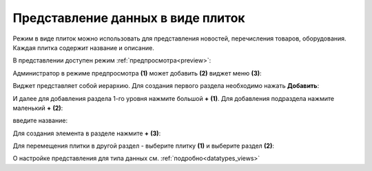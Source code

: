 Представление данных в виде плиток
====================================

.. _tiles:

Режим в виде плиток можно использовать для представления новостей, перечисления товаров, оборудования. Каждая плитка содержит название и описание. 

.. image:: _static/tiles/tiles_full.png
       :width: 700
       :align: center

В представлении доступен режим :ref:`предпросмотра<preview>`:

.. image:: _static/tiles/tiles_preview.png
       :width: 700
       :align: center

Администратор в режиме предпросмотра **(1)** может добавить **(2)** виджет меню **(3)**:

.. image:: _static/tiles/tiles_menu.png
       :width: 700
       :align: center

Виджет представляет собой иерархию. Для создания первого раздела необходимо нажать **Добавить**:

.. image:: _static/tiles/tiles_menu_1.png
       :width: 700
       :align: center

И далее для добавления раздела 1-го уровня нажмите большой **+** **(1)**. Для добавления подраздела  нажмите маленький **+** **(2)**:

.. image:: _static/tiles/tiles_menu_2.png
       :width: 700
       :align: center

введите название:

.. image:: _static/tiles/new.png
       :width: 500
       :align: center

Для создания элемента в разделе нажмите **+** **(3)**:

.. image:: _static/tiles/new_element.png
       :width: 500
       :align: center

Для перемещения плитки в другой раздел - выберите плитку **(1)** и выберите раздел **(2)**:

.. image:: _static/tiles/change.png
       :width: 700
       :align: center

О настройке представления для типа данных см. :ref:`подробно<datatypes_views>`

